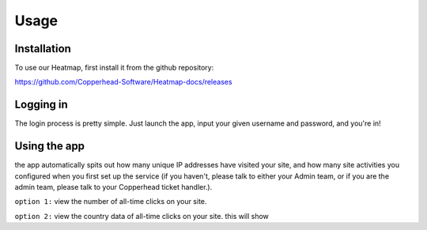 Usage
=====

.. _installation:

Installation
------------

To use our Heatmap, first install it from the github repository: 

https://github.com/Copperhead-Software/Heatmap-docs/releases

Logging in
----------------

The login process is pretty simple. Just launch the app, input your given username and password, and you're in!

Using the app
----------------

the app automatically spits out how many unique IP addresses have visited your site, and how many site activities you configured when you first set up the service (if you haven't, please talk to either your Admin team, or if you are the admin team, please talk to your Copperhead ticket handler.).

``option 1:`` 
view the number of all-time clicks on your site. 

``option 2:``
view the country data of all-time clicks on your site. this will show 